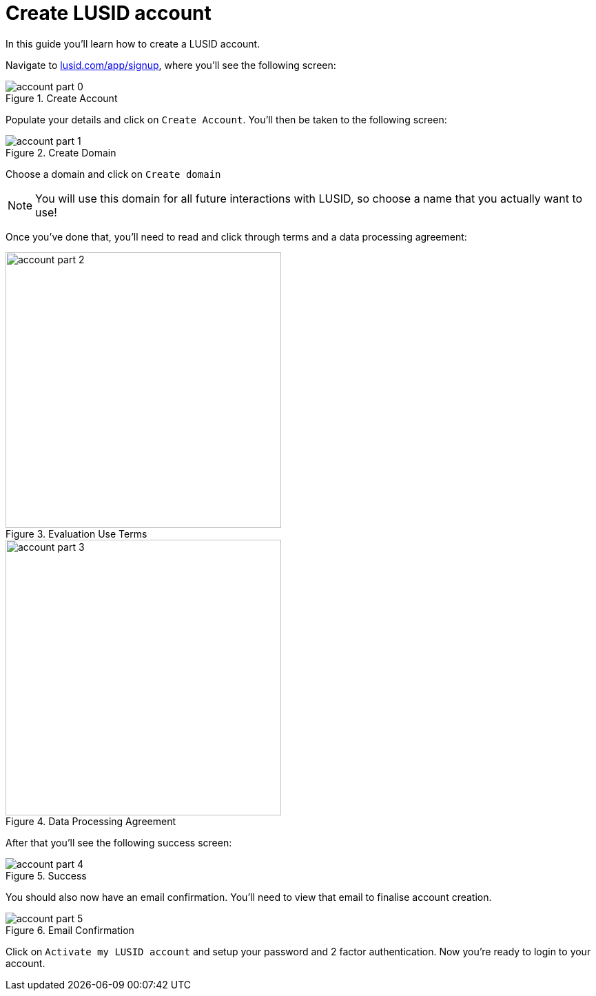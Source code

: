 = Create LUSID account
:page-pagination: true
:description: This guide walks through how to create a LUSID account.

In this guide you'll learn how to create a LUSID account. 

Navigate to https://www.lusid.com/app/signup[lusid.com/app/signup], where you'll see the following screen:

.Create Account
image::account-part-0.png[]

Populate your details and click on `Create Account`. 
You'll then be taken to the following screen:

.Create Domain
image::account-part-1.png[]

Choose a domain and click on `Create domain`

[NOTE]
====
You will use this domain for all future interactions with LUSID, so choose a name that you actually want to use!
====

Once you've done that, you'll need to read and click through terms and a data processing agreement:

.Evaluation Use Terms
image::account-part-2.png[width=400]

.Data Processing Agreement
image::account-part-3.png[width=400]

After that you'll see the following success screen:

.Success
image::account-part-4.png[]

You should also now have an email confirmation.
You'll need to view that email to finalise account creation.

.Email Confirmation
image::account-part-5.png[]

Click on `Activate my LUSID account` and setup your password and 2 factor authentication.
Now you're ready to login to your account.